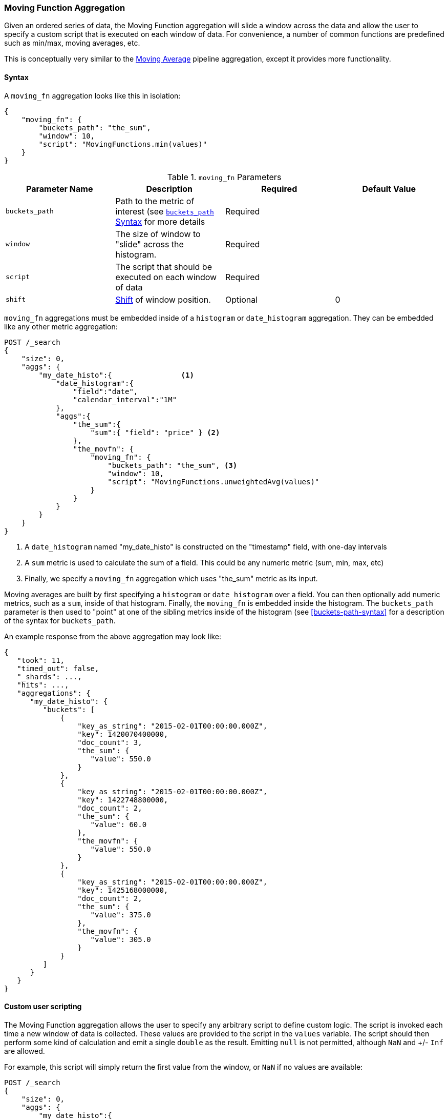 [[search-aggregations-pipeline-movfn-aggregation]]
=== Moving Function Aggregation

Given an ordered series of data, the Moving Function aggregation will slide a window across the data and allow the user to specify a custom
script that is executed on each window of data.  For convenience, a number of common functions are predefined such as min/max, moving averages,
etc.

This is conceptually very similar to the <<search-aggregations-pipeline-movavg-aggregation, Moving Average>> pipeline aggregation, except
it provides more functionality.

==== Syntax

A `moving_fn` aggregation looks like this in isolation:

[source,js]
--------------------------------------------------
{
    "moving_fn": {
        "buckets_path": "the_sum",
        "window": 10,
        "script": "MovingFunctions.min(values)"
    }
}
--------------------------------------------------
// NOTCONSOLE

[[moving-fn-params]]
.`moving_fn` Parameters
[options="header"]
|===
|Parameter Name |Description |Required |Default Value
|`buckets_path` |Path to the metric of interest (see <<buckets-path-syntax, `buckets_path` Syntax>> for more details |Required |
|`window` |The size of window to "slide" across the histogram. |Required |
|`script` |The script that should be executed on each window of data |Required |
|`shift` |<<shift-parameter, Shift>> of window position. |Optional | 0
|===

`moving_fn` aggregations must be embedded inside of a `histogram` or `date_histogram` aggregation.  They can be
embedded like any other metric aggregation:

[source,console]
--------------------------------------------------
POST /_search
{
    "size": 0,
    "aggs": {
        "my_date_histo":{                <1>
            "date_histogram":{
                "field":"date",
                "calendar_interval":"1M"
            },
            "aggs":{
                "the_sum":{
                    "sum":{ "field": "price" } <2>
                },
                "the_movfn": {
                    "moving_fn": {
                        "buckets_path": "the_sum", <3>
                        "window": 10,
                        "script": "MovingFunctions.unweightedAvg(values)"
                    }
                }
            }
        }
    }
}
--------------------------------------------------
// TEST[setup:sales]

<1> A `date_histogram` named "my_date_histo" is constructed on the "timestamp" field, with one-day intervals
<2> A `sum` metric is used to calculate the sum of a field.  This could be any numeric metric (sum, min, max, etc)
<3> Finally, we specify a `moving_fn` aggregation which uses "the_sum" metric as its input.

Moving averages are built by first specifying a `histogram` or `date_histogram` over a field.  You can then optionally
add numeric metrics, such as a `sum`, inside of that histogram.  Finally, the `moving_fn` is embedded inside the histogram.
The `buckets_path` parameter is then used to "point" at one of the sibling metrics inside of the histogram (see
<<buckets-path-syntax>> for a description of the syntax for `buckets_path`.

An example response from the above aggregation may look like:

[source,console-result]
--------------------------------------------------
{
   "took": 11,
   "timed_out": false,
   "_shards": ...,
   "hits": ...,
   "aggregations": {
      "my_date_histo": {
         "buckets": [
             {
                 "key_as_string": "2015-02-01T00:00:00.000Z",
                 "key": 1420070400000,
                 "doc_count": 3,
                 "the_sum": {
                    "value": 550.0
                 }
             },
             {
                 "key_as_string": "2015-02-01T00:00:00.000Z",
                 "key": 1422748800000,
                 "doc_count": 2,
                 "the_sum": {
                    "value": 60.0
                 },
                 "the_movfn": {
                    "value": 550.0
                 }
             },
             {
                 "key_as_string": "2015-02-01T00:00:00.000Z",
                 "key": 1425168000000,
                 "doc_count": 2,
                 "the_sum": {
                    "value": 375.0
                 },
                 "the_movfn": {
                    "value": 305.0
                 }
             }
         ]
      }
   }
}
--------------------------------------------------
// TESTRESPONSE[s/"took": 11/"took": $body.took/]
// TESTRESPONSE[s/"_shards": \.\.\./"_shards": $body._shards/]
// TESTRESPONSE[s/"hits": \.\.\./"hits": $body.hits/]


==== Custom user scripting

The Moving Function aggregation allows the user to specify any arbitrary script to define custom logic.  The script is invoked each time a
new window of data is collected.  These values are provided to the script in the `values` variable.  The script should then perform some
kind of calculation and emit a single `double` as the result.  Emitting `null` is not permitted, although `NaN` and +/- `Inf` are allowed.

For example, this script will simply return the first value from the window, or `NaN` if no values are available:

[source,console]
--------------------------------------------------
POST /_search
{
    "size": 0,
    "aggs": {
        "my_date_histo":{
            "date_histogram":{
                "field":"date",
                "calendar_interval":"1M"
            },
            "aggs":{
                "the_sum":{
                    "sum":{ "field": "price" }
                },
                "the_movavg": {
                    "moving_fn": {
                        "buckets_path": "the_sum",
                        "window": 10,
                        "script": "return values.length > 0 ? values[0] : Double.NaN"
                    }
                }
            }
        }
    }
}
--------------------------------------------------
// TEST[setup:sales]

[[shift-parameter]]
==== shift parameter

By default (with `shift = 0`), the window that is offered for calculation is the last `n` values excluding the current bucket.
Increasing `shift` by 1 moves starting window position by `1` to the right.

- To include current bucket to the window, use `shift = 1`.
- For center alignment (`n / 2` values before and after the current bucket), use `shift = window / 2`.
- For right alignment (`n` values after the current bucket), use `shift = window`.

If either of window edges moves outside the borders of data series, the window shrinks to include available values only.

==== Pre-built Functions

For convenience, a number of functions have been prebuilt and are available inside the `moving_fn` script context:

- `max()`
- `min()`
- `sum()`
- `stdDev()`
- `unweightedAvg()`
- `linearWeightedAvg()`
- `ewma()`
- `holt()`
- `holtWinters()`

The functions are available from the `MovingFunctions` namespace.  E.g. `MovingFunctions.max()`

===== max Function

This function accepts a collection of doubles and returns the maximum value in that window. `null` and `NaN` values are ignored; the maximum
is only calculated over the real values. If the window is empty, or all values are `null`/`NaN`, `NaN` is returned as the result.

[[max-params]]
.`max(double[] values)` Parameters
[options="header"]
|===
|Parameter Name |Description
|`values` |The window of values to find the maximum
|===

[source,console]
--------------------------------------------------
POST /_search
{
    "size": 0,
    "aggs": {
        "my_date_histo":{
            "date_histogram":{
                "field":"date",
                "calendar_interval":"1M"
            },
            "aggs":{
                "the_sum":{
                    "sum":{ "field": "price" }
                },
                "the_moving_max": {
                    "moving_fn": {
                        "buckets_path": "the_sum",
                        "window": 10,
                        "script": "MovingFunctions.max(values)"
                    }
                }
            }
        }
    }
}
--------------------------------------------------
// TEST[setup:sales]

===== min Function

This function accepts a collection of doubles and returns the minimum value in that window.  `null` and `NaN` values are ignored; the minimum
is only calculated over the real values. If the window is empty, or all values are `null`/`NaN`, `NaN` is returned as the result.

[[min-params]]
.`min(double[] values)` Parameters
[options="header"]
|===
|Parameter Name |Description
|`values` |The window of values to find the minimum
|===

[source,console]
--------------------------------------------------
POST /_search
{
    "size": 0,
    "aggs": {
        "my_date_histo":{
            "date_histogram":{
                "field":"date",
                "calendar_interval":"1M"
            },
            "aggs":{
                "the_sum":{
                    "sum":{ "field": "price" }
                },
                "the_moving_min": {
                    "moving_fn": {
                        "buckets_path": "the_sum",
                        "window": 10,
                        "script": "MovingFunctions.min(values)"
                    }
                }
            }
        }
    }
}
--------------------------------------------------
// TEST[setup:sales]

===== sum Function

This function accepts a collection of doubles and returns the sum of the values in that window.  `null` and `NaN` values are ignored;
the sum is only calculated over the real values.  If the window is empty, or all values are `null`/`NaN`, `0.0` is returned as the result.

[[sum-params]]
.`sum(double[] values)` Parameters
[options="header"]
|===
|Parameter Name |Description
|`values` |The window of values to find the sum of
|===

[source,console]
--------------------------------------------------
POST /_search
{
    "size": 0,
    "aggs": {
        "my_date_histo":{
            "date_histogram":{
                "field":"date",
                "calendar_interval":"1M"
            },
            "aggs":{
                "the_sum":{
                    "sum":{ "field": "price" }
                },
                "the_moving_sum": {
                    "moving_fn": {
                        "buckets_path": "the_sum",
                        "window": 10,
                        "script": "MovingFunctions.sum(values)"
                    }
                }
            }
        }
    }
}
--------------------------------------------------
// TEST[setup:sales]

===== stdDev Function

This function accepts a collection of doubles and average, then returns the standard deviation of the values in that window.
`null` and `NaN` values are ignored; the sum is only calculated over the real values.  If the window is empty, or all values are
`null`/`NaN`, `0.0` is returned as the result.

[[stddev-params]]
.`stdDev(double[] values)` Parameters
[options="header"]
|===
|Parameter Name |Description
|`values` |The window of values to find the standard deviation of
|`avg` |The average of the window
|===

[source,console]
--------------------------------------------------
POST /_search
{
    "size": 0,
    "aggs": {
        "my_date_histo":{
            "date_histogram":{
                "field":"date",
                "calendar_interval":"1M"
            },
            "aggs":{
                "the_sum":{
                    "sum":{ "field": "price" }
                },
                "the_moving_sum": {
                    "moving_fn": {
                        "buckets_path": "the_sum",
                        "window": 10,
                        "script": "MovingFunctions.stdDev(values, MovingFunctions.unweightedAvg(values))"
                    }
                }
            }
        }
    }
}
--------------------------------------------------
// TEST[setup:sales]

The `avg` parameter must be provided to the standard deviation function because different styles of averages can be computed on the window
(simple, linearly weighted, etc).  The various moving averages that are detailed below can be used to calculate the average for the
standard deviation function.

===== unweightedAvg Function

The `unweightedAvg` function calculates the sum of all values in the window, then divides by the size of the window.  It is effectively
a simple arithmetic mean of the window.  The simple moving average does not perform any time-dependent weighting, which means
the values from a `simple` moving average tend to "lag" behind the real data.

`null` and `NaN` values are ignored; the average is only calculated over the real values. If the window is empty, or all values are
`null`/`NaN`, `NaN` is returned as the result.  This means that the count used in the average calculation is count of non-`null`,non-`NaN`
values.

[[unweightedavg-params]]
.`unweightedAvg(double[] values)` Parameters
[options="header"]
|===
|Parameter Name |Description
|`values` |The window of values to find the sum of
|===

[source,console]
--------------------------------------------------
POST /_search
{
    "size": 0,
    "aggs": {
        "my_date_histo":{
            "date_histogram":{
                "field":"date",
                "calendar_interval":"1M"
            },
            "aggs":{
                "the_sum":{
                    "sum":{ "field": "price" }
                },
                "the_movavg": {
                    "moving_fn": {
                        "buckets_path": "the_sum",
                        "window": 10,
                        "script": "MovingFunctions.unweightedAvg(values)"
                    }
                }
            }
        }
    }
}
--------------------------------------------------
// TEST[setup:sales]

==== linearWeightedAvg Function

The `linearWeightedAvg` function assigns a linear weighting to points in the series, such that "older" datapoints (e.g. those at
the beginning of the window) contribute a linearly less amount to the total average.  The linear weighting helps reduce
the "lag" behind the data's mean, since older points have less influence.

If the window is empty, or all values are `null`/`NaN`, `NaN` is returned as the result.

[[linearweightedavg-params]]
.`linearWeightedAvg(double[] values)` Parameters
[options="header"]
|===
|Parameter Name |Description
|`values` |The window of values to find the sum of
|===

[source,console]
--------------------------------------------------
POST /_search
{
    "size": 0,
    "aggs": {
        "my_date_histo":{
            "date_histogram":{
                "field":"date",
                "calendar_interval":"1M"
            },
            "aggs":{
                "the_sum":{
                    "sum":{ "field": "price" }
                },
                "the_movavg": {
                    "moving_fn": {
                        "buckets_path": "the_sum",
                        "window": 10,
                        "script": "MovingFunctions.linearWeightedAvg(values)"
                    }
                }
            }
        }
    }
}
--------------------------------------------------
// TEST[setup:sales]

==== ewma Function

The `ewma` function (aka "single-exponential") is similar to the `linearMovAvg` function,
except older data-points become exponentially less important,
rather than linearly less important.  The speed at which the importance decays can be controlled with an `alpha`
setting.  Small values make the weight decay slowly, which provides greater smoothing and takes into account a larger
portion of the window.  Larger values make the weight decay quickly, which reduces the impact of older values on the
moving average.  This tends to make the moving average track the data more closely but with less smoothing.

`null` and `NaN` values are ignored; the average is only calculated over the real values. If the window is empty, or all values are
`null`/`NaN`, `NaN` is returned as the result.  This means that the count used in the average calculation is count of non-`null`,non-`NaN`
values.

[[ewma-params]]
.`ewma(double[] values, double alpha)` Parameters
[options="header"]
|===
|Parameter Name |Description
|`values` |The window of values to find the sum of
|`alpha` |Exponential decay
|===

[source,console]
--------------------------------------------------
POST /_search
{
    "size": 0,
    "aggs": {
        "my_date_histo":{
            "date_histogram":{
                "field":"date",
                "calendar_interval":"1M"
            },
            "aggs":{
                "the_sum":{
                    "sum":{ "field": "price" }
                },
                "the_movavg": {
                    "moving_fn": {
                        "buckets_path": "the_sum",
                        "window": 10,
                        "script": "MovingFunctions.ewma(values, 0.3)"
                    }
                }
            }
        }
    }
}
--------------------------------------------------
// TEST[setup:sales]


==== holt Function

The `holt` function (aka "double exponential") incorporates a second exponential term which
tracks the data's trend.  Single exponential does not perform well when the data has an underlying linear trend.  The
double exponential model calculates two values internally: a "level" and a "trend".

The level calculation is similar to `ewma`, and is an exponentially weighted view of the data.  The difference is
that the previously smoothed value is used instead of the raw value, which allows it to stay close to the original series.
The trend calculation looks at the difference between the current and last value (e.g. the slope, or trend, of the
smoothed data).  The trend value is also exponentially weighted.

Values are produced by multiplying the level and trend components.

`null` and `NaN` values are ignored; the average is only calculated over the real values. If the window is empty, or all values are
`null`/`NaN`, `NaN` is returned as the result.  This means that the count used in the average calculation is count of non-`null`,non-`NaN`
values.

[[holt-params]]
.`holt(double[] values, double alpha)` Parameters
[options="header"]
|===
|Parameter Name |Description
|`values` |The window of values to find the sum of
|`alpha` |Level decay value
|`beta` |Trend decay value
|===

[source,console]
--------------------------------------------------
POST /_search
{
    "size": 0,
    "aggs": {
        "my_date_histo":{
            "date_histogram":{
                "field":"date",
                "calendar_interval":"1M"
            },
            "aggs":{
                "the_sum":{
                    "sum":{ "field": "price" }
                },
                "the_movavg": {
                    "moving_fn": {
                        "buckets_path": "the_sum",
                        "window": 10,
                        "script": "MovingFunctions.holt(values, 0.3, 0.1)"
                    }
                }
            }
        }
    }
}
--------------------------------------------------
// TEST[setup:sales]

In practice, the `alpha` value behaves very similarly in `holtMovAvg` as `ewmaMovAvg`: small values produce more smoothing
and more lag, while larger values produce closer tracking and less lag.  The value of `beta` is often difficult
to see.  Small values emphasize long-term trends (such as a constant linear trend in the whole series), while larger
values emphasize short-term trends.

==== holtWinters Function

The `holtWinters` function (aka "triple exponential") incorporates a third exponential term which
tracks the seasonal aspect of your data.  This aggregation therefore smooths based on three components: "level", "trend"
and "seasonality".

The level and trend calculation is identical to `holt` The seasonal calculation looks at the difference between
the current point, and the point one period earlier.

Holt-Winters requires a little more handholding than the other moving averages.  You need to specify the "periodicity"
of your data: e.g. if your data has cyclic trends every 7 days, you would set `period = 7`.  Similarly if there was
a monthly trend, you would set it to `30`.  There is currently no periodicity detection, although that is planned
for future enhancements.

`null` and `NaN` values are ignored; the average is only calculated over the real values. If the window is empty, or all values are
`null`/`NaN`, `NaN` is returned as the result.  This means that the count used in the average calculation is count of non-`null`,non-`NaN`
values.

[[holtwinters-params]]
.`holtWinters(double[] values, double alpha)` Parameters
[options="header"]
|===
|Parameter Name |Description
|`values` |The window of values to find the sum of
|`alpha` |Level decay value
|`beta` |Trend decay value
|`gamma` |Seasonality decay value
|`period` |The periodicity of the data
|`multiplicative` |True if you wish to use multiplicative holt-winters, false to use additive
|===

[source,console]
--------------------------------------------------
POST /_search
{
    "size": 0,
    "aggs": {
        "my_date_histo":{
            "date_histogram":{
                "field":"date",
                "calendar_interval":"1M"
            },
            "aggs":{
                "the_sum":{
                    "sum":{ "field": "price" }
                },
                "the_movavg": {
                    "moving_fn": {
                        "buckets_path": "the_sum",
                        "window": 10,
                        "script": "if (values.length > 5*2) {MovingFunctions.holtWinters(values, 0.3, 0.1, 0.1, 5, false)}"
                    }
                }
            }
        }
    }
}
--------------------------------------------------
// TEST[setup:sales]

[WARNING]
======
Multiplicative Holt-Winters works by dividing each data point by the seasonal value.  This is problematic if any of
your data is zero, or if there are gaps in the data (since this results in a divid-by-zero).  To combat this, the
`mult` Holt-Winters pads all values by a very small amount (1*10^-10^) so that all values are non-zero.  This affects
the result, but only minimally.  If your data is non-zero, or you prefer to see `NaN` when zero's are encountered,
you can disable this behavior with `pad: false`
======

===== "Cold Start"

Unfortunately, due to the nature of Holt-Winters, it requires two periods of data to "bootstrap" the algorithm.  This
means that your `window` must always be *at least* twice the size of your period.  An exception will be thrown if it
isn't.  It also means that Holt-Winters will not emit a value for the first `2 * period` buckets; the current algorithm
does not backcast.

You'll notice in the above example we have an `if ()` statement checking the size of values.  This is checking to make sure
we have two periods worth of data (`5 * 2`, where 5 is the period specified in the `holtWintersMovAvg` function) before calling
the holt-winters function.
